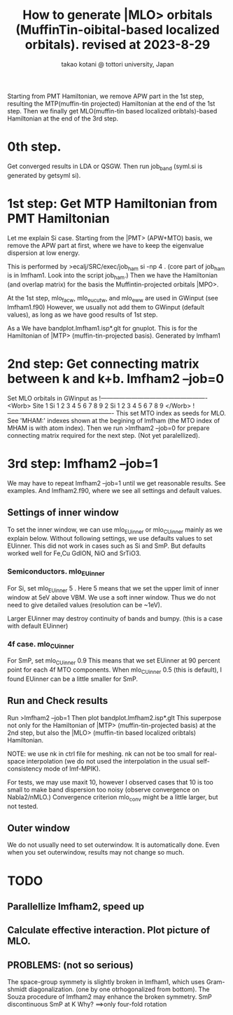 # -*- Mode: org ; Coding: utf-8-unix -*-
#+TITLE: How to generate |MLO> orbitals (MuffinTin-oibital-based localized orbitals). revised at 2023-8-29
#+AUTHOR: takao kotani @ tottori university, Japan
#+email: takaokotani@gmail.com

Starting from PMT Hamiltonian, we remove APW part in the 1st step, resulting the 
MTP(muffin-tin projected) Hamiltonian at the end of the 1st step.
Then we finally get MLO(muffin-tin based localized oribtals)-based Hamiltonian at the end of the 3rd step. 

* 0th step.
Get converged results in LDA or QSGW.
Then run job_band (syml.si is generated by getsyml si).

* 1st step: Get MTP Hamiltonian from PMT Hamiltonian
Let me explain Si case. Starting from the |PMT> (APW+MTO) basis,
we remove the APW part at first, where we have to keep the eigenvalue dispersion at low energy.

This is performed by 
>ecalj/SRC/exec/job_ham si -np 4
. (core part of job_ham is in lmfham1. Look into the script job_ham.)
Then we have the Hamiltonian (and overlap matrix) for the basis the Muffintin-projected orbitals |MPO>.

At the 1st step, mlo_facw, mlo_eucutw, and mlo_eww are used in GWinput (see lmfham1.f90)
However, we usually not add them to GWinput (default values), as long as we have good results of 1st step.

As a We have bandplot.lmfham1.isp*.glt for gnuplot.
This is for the Hamiltonian of |MTP> (muffin-tin-projected basis). Generated by lmfham1

* 2nd step: Get connecting matrix between k and k+b. lmfham2 --job=0  
Set MLO orbitals in GWinput as
!----------------------------------------------------
<Worb> Site 
  1 Si   1 2 3 4 5 6 7 8 9 
  2 Si   1 2 3 4 5 6 7 8 9
</Worb>
!----------------------------------------------------
This set MTO index as seeds for MLO.
See 'MHAM:' indexes shown at the begining of lmfham (the MTO index of MHAM is with atom index).
Then we run 
>lmfham2 --job=0
for prepare connecting matrix required for the next step.
(Not yet paralellized).

* 3rd step: lmfham2 --job=1
We may have to repeat lmfham2 --job=1 until we get reasonable results.
See examples. And lmfham2.f90, where we see all settings and default values.

** Settings of inner window
To set the inner window, we can use mlo_EUinner or mlo_CUinner mainly as we explain below.
Without following settings, we use defaults values to set EUinner.
This did not work in cases such as Si and SmP.
But defaults worked well for Fe,Cu GdION, NiO and SrTiO3.

*** Semiconductors. mlo_EUinner
For Si, set 
mlo_EUinner 5 
. Here 5 means that we set the upper limit of inner window at 5eV above VBM. 
We use a soft inner window. Thus we do not need to give detailed values (resolution can be ~1eV).

Larger EUinner may destroy continuity of bands and bumpy. (this is a case with default EUinner)

*** 4f case.  mlo_CUinner
For SmP, set 
mlo_CUinner 0.9
This means that we set EUinner at 90 percent point for each 4f MTO components.
When mlo_CUinner 0.5 (this is default), I found EUinner can be a little smaller for SmP.

** Run and Check results
Run
>lmfham2 --job=1
Then plot bandplot.lmfham2.isp*.glt
This superpose not only for the Hamiltonian of |MTP> (muffin-tin-projected basis) at the 2nd step, 
but also the |MLO> (muffin-tin based localized oribtals) Hamiltonian.

NOTE: we use nk in ctrl file for meshing. nk can not be too small for real-space interpolation
(we do not used the interpolation in the usual self-consistency mode of lmf-MPIK).

For tests, we may use maxit 10, however I observed cases
that 10 is too small to make band dispersion too noisy (observe convergence on Nabla2/nMLO.)
Convergence criterion mlo_conv might be a little larger, but not tested.

** Outer window
We do not usually need to set outerwindow.
It is automatically done. Even when you set outerwindow, results may not change so much.


* TODO
** Parallellize lmfham2, speed up
** Calculate effective interaction. Plot picture of MLO. 
** PROBLEMS: (not so serious)
 The space-group symmety is slightly broken in lmfham1, which uses Gram-shmidt diagonalization. (one by one otrhogonalized from bottom).
 The Souza procedure of lmfham2 may enhance the broken symmetry.
 SmP discontinuous SmP at K Why? ==>only four-fold rotation
